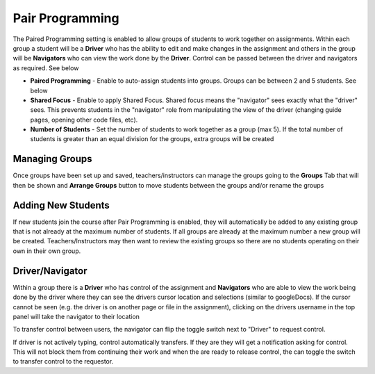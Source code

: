 .. meta::
   :description: Pair Programming is enabled to allow groups of students to collaborate on assignments.


.. _group-work:

Pair Programming
================

The Paired Programming setting is enabled to allow groups of students to work together on assignments.  Within each group a student will be a **Driver** who has the ability to edit and make changes in the assignment and others in the group will be **Navigators** who can view the work done by the **Driver**. Control can be passed between the driver and navigators as required. See below

.. image:: /img/groupwork.png
   :alt: Group Work

- **Paired Programming** - Enable to auto-assign students into groups. Groups can be between 2 and 5 students. See below
 
- **Shared Focus** - Enable to apply Shared Focus.  Shared focus means the "navigator" sees exactly what the "driver" sees. This prevents students in the "navigator" role from manipulating the view of the driver (changing guide pages, opening other code files, etc).

- **Number of Students** - Set the number of students to work together as a group (max 5). If the total number of students is greater than an equal division for the groups, extra groups will be created

Managing Groups
---------------

Once groups have been set up and saved, teachers/instructors can manage the groups going to the **Groups** Tab that will then be shown and **Arrange Groups** button to move students between the groups and/or rename the groups

.. image:: /img/managegroups.png
   :alt: Managing Groups

Adding New Students
-------------------

If new students join the course after Pair Programming is enabled, they will automatically be added to any existing group that is not already at the maximum number of students. If all groups are already at the maximum number a new group will be created. Teachers/Instructors may then want to review the existing groups so there are no students operating on their own in their own group.

Driver/Navigator
----------------

Within a group there is a **Driver** who has control of the assignment and **Navigators** who are able to view the work being done by the driver where they can see the drivers cursor location and selections (similar to googleDocs). If the cursor cannot be seen (e.g. the driver is on another page or file in the assignment), clicking on the drivers username in the top panel will take the navigator to their location

To transfer control between users, the navigator can flip the toggle switch next to "Driver" to request control.

.. image:: /img/driver.png
   :alt: Driver control
   
   
If driver is not actively typing, control automatically transfers. If they are they will get a notification asking for control. This will not block them from continuing their work and when the are ready to release control, the can toggle the switch to transfer control to the requestor.
